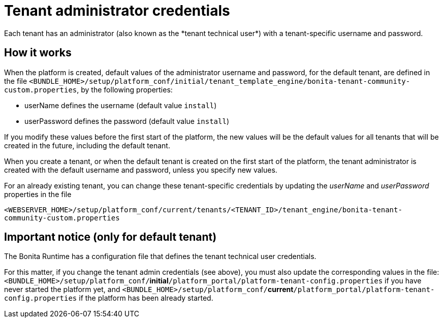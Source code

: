 = Tenant administrator credentials
:page-aliases: ROOT:tenant_admin_credentials.adoc, ROOT:tenant-admin-credentials.adoc
:description: Each tenant has an administrator (also known as the *tenant technical user*) with a tenant-specific username and password.

{description}

== How it works

When the platform is created, default values of the administrator username and password, for the default tenant, are defined in the file
`<BUNDLE_HOME>/setup/platform_conf/initial/tenant_template_engine/bonita-tenant-community-custom.properties`, by the following properties:

* userName defines the username (default value `install`)
* userPassword defines the password (default value `install`)

If you modify these values before the first start of the platform, the new values will be the default values for all tenants that will be
created in the future, including the default tenant.

When you create a tenant, or when the default tenant is created on the first start of the platform, the tenant administrator is created
with the default username and password, unless you specify new values.

For an already existing tenant, you can change these tenant-specific credentials by updating the _userName_ and _userPassword_ properties in the file

`<WEBSERVER_HOME>/setup/platform_conf/current/tenants/<TENANT_ID>/tenant_engine/bonita-tenant-community-custom.properties`

== Important notice (only for default tenant)

The Bonita Runtime has a configuration file that defines the tenant technical user credentials.

For this matter, if you change the tenant admin credentials (see above), you must also update the corresponding values in the file:
`<BUNDLE_HOME>/setup/platform_conf/`*initial*`/platform_portal/platform-tenant-config.properties` if you have never started the platform yet, and
`<BUNDLE_HOME>/setup/platform_conf/`*current*`/platform_portal/platform-tenant-config.properties` if the platform has been already started.
